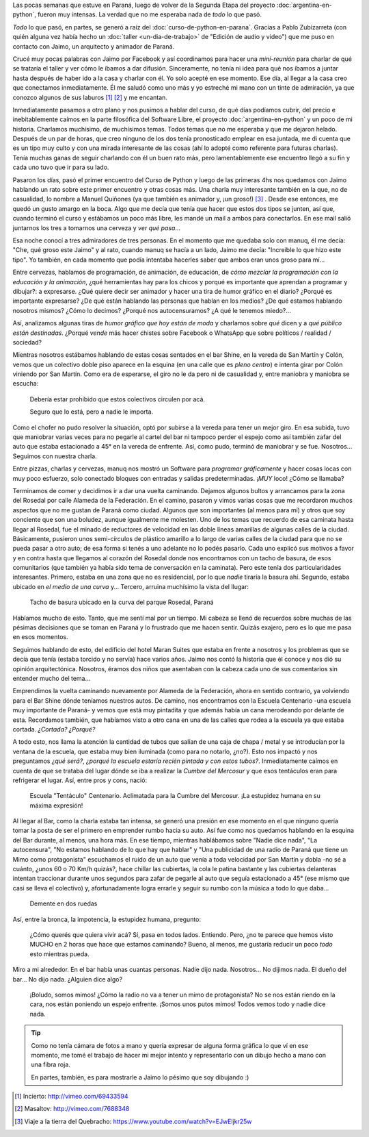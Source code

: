 .. title: Somos mimos
.. slug: somos-mimos
.. date: 2014-12-12 19:51:26 UTC-03:00
.. tags: argentina, cultura, la educación prohibida, paraná, sociedad, entre ríos
.. link: 
.. description: 
.. type: text

Las pocas semanas que estuve en Paraná, luego de volver de la Segunda
Etapa del proyecto :doc:`argentina-en-python`, fueron muy intensas. La
verdad que no me esperaba nada de *todo* lo que pasó.

*Todo* lo que pasó, en partes, se generó a raíz del
:doc:`curso-de-python-en-parana`. Gracias a Pablo Zubizarreta (con
quién alguna vez había hecho un :doc:`taller <un-dia-de-trabajo>` de
"Edición de audio y video") que me puso en contacto con Jaimo, un
arquitecto y animador de Paraná.

Crucé muy pocas palabras con Jaimo por Facebook y así coordinamos para
hacer una *mini-reunión* para charlar de qué se trataría el taller y
ver cómo le íbamos a dar difusión. Sinceramente, no tenía ni idea para
qué nos íbamos a juntar hasta después de haber ido a la casa y charlar
con él. Yo solo acepté en ese momento. Ese día, al llegar a la casa
creo que conectamos inmediatamente. Él me saludó como uno más y yo
estreché mi mano con un tinte de admiración, ya que conozco algunos de
sus laburos [#]_ [#]_ y me encantan.

.. TEASER_END

Inmediatamente pasamos a otro plano y nos pusimos a hablar del curso,
de qué días podíamos cubrir, del precio e inebitablemente caímos en la
parte filosófica del Software Libre, el proyecto
:doc:`argentina-en-python` y un poco de mi historia. Charlamos
muchísimo, de muchísimos temas. Todos temas que no me esperaba y que
me dejaron helado. Después de un par de horas, que creo ninguno de los
dos tenía pronosticado emplear en esa juntada, me di cuenta que es un
tipo muy culto y con una mirada interesante de las cosas (ahí lo
adopté como referente para futuras charlas). Tenía muchas ganas de
seguir charlando con él un buen rato más, pero lamentablemente ese
encuentro llegó a su fin y cada uno tuvo que ir para su lado.

Pasaron los días, pasó el primer encuentro del Curso de Python y luego
de las primeras 4hs nos quedamos con Jaimo hablando un rato sobre este
primer encuentro y otras cosas más. Una charla muy interesante también
en la que, no de casualidad, lo nombre a Manuel Quiñones (ya que
también es animador y, ¡un groso!) [#]_ . Desde ese entonces, me quedó
un gusto amargo en la boca. Algo que me decía que tenía que hacer que
estos dos tipos se junten, así que, cuando terminó el curso y
estábamos un poco más libre, les mandé un mail a ambos para
conectarlos. En ese mail salió juntarnos los tres a tomarnos una
cerveza y *ver qué pasa*...

Esa noche conocí a tres admiradores de tres personas. En el momento
que me quedaba solo con manuq, él me decía: "Che, qué groso este
Jaimo" y al rato, cuando manuq se hacía a un lado, Jaimo me decía:
"Increíble lo que hizo este tipo". Yo también, en cada momento que
podía intentaba hacerles saber que ambos eran unos groso para mí...

Entre cervezas, hablamos de programación, de animación, de educación,
de *cómo mezclar la programación con la educación y la animación*,
¿qué herramientas hay para los chicos y porqué es importante que
aprendan a programar y dibujar?: a expresarse. ¿Qué quiere decir ser
animador y hacer una tira de humor gráfico en el diario? ¿Porqué es
importante expresarse? ¿De qué están hablando las personas que hablan
en los medios? ¿De qué estamos hablando nosotros mismos? ¿Cómo lo
decimos? ¿Porqué nos autocensuramos? ¿A qué le tenemos miedo?...

Así, analizamos algunas tiras de *humor gráfico que hoy están de moda*
y charlamos sobre *qué* dicen y a *qué público están
destinadas*. ¿Porqué *vende* más hacer chistes sobre Facebook o
WhatsApp que sobre políticos / realidad / sociedad?

Mientras nosotros estábamos hablando de estas cosas sentados en el bar
Shine, en la vereda de San Martín y Colón, vemos que un colectivo
doble piso aparece en la esquina (en una calle que es *pleno centro*)
e intenta girar por Colón viniendo por San Martín. Como era de
esperarse, el giro no le da pero ni de casualidad y, entre maniobra y
maniobra se escucha:

  Debería estar prohibido que estos colectivos circulen por acá.

  Seguro que lo está, pero a nadie le importa.

Como el chofer no pudo resolver la situación, optó por subirse a la
vereda para tener un mejor giro. En esa subida, tuvo que maniobrar
varias veces para no pegarle al cartel del bar ni tampoco perder el
espejo como así también zafar del auto que estaba estacionado a 45° en
la vereda de enfrente. Así, como pudo, terminó de maniobrar y se
fue. Nosotros... Seguimos con nuestra charla.

Entre pizzas, charlas y cervezas, manuq nos mostró un Software para
*programar gráficamente* y hacer cosas locas con muy poco esfuerzo,
solo conectado bloques con entradas y salidas predeterminadas. ¡*MUY*
loco! ¿Cómo se llamaba?

Terminamos de comer y decidimos ir a dar una vuelta caminando. Dejamos
algunos bultos y arrancamos para la zona del Rosedal por calle Alameda
de la Federación. En el camino, pasaron y vimos varias cosas que me
recordaron muchos aspectos que no me gustan de Paraná como
ciudad. Algunos que son importantes (al menos para mí) y otros que soy
conciente que son una boludez, aunque igualmente me molesten. Uno de
los temas que recuerdo de esa caminata hasta llegar al Rosedal, fue el
minado de reductores de velocidad en las doble líneas amarillas de
algunas calles de la ciudad. Básicamente, pusieron unos semi-círculos
de plástico amarillo a lo largo de varias calles de la ciudad para que
no se pueda pasar a otro auto; de esa forma si tenés a uno adelante no
lo podés pasarlo. Cada uno explicó sus motivos a favor y en contra
hasta que llegamos al corazón del Rosedal donde nos encontramos con un
tacho de basura, de esos comunitarios (que también ya había sido tema
de conversación en la caminata). Pero este tenía dos particularidades
interesantes. Primero, estaba en una zona que no es residencial, por
lo que *nadie* tiraría la basura ahí. Segundo, estaba ubicado en *el
medio de una curva* y... Tercero, arruina muchísimo la vista del
llugar:

.. figure:: DSC_2773.thumbnail.jpg
   :target: DSC_2773.jpg

   Tacho de basura ubicado en la curva del parque Rosedal, Paraná

Hablamos mucho de esto. Tanto, que me sentí mal por un tiempo. Mi
cabeza se llenó de recuerdos sobre muchas de las pésimas decisiones
que se toman en Paraná y lo frustrado que me hacen sentir. Quizás
exajero, pero es lo que me pasa en esos momentos.

Seguimos hablando de esto, del edificio del hotel Maran Suites que
estaba en frente a nosotros y los problemas que se decía que tenía
(estaba torcido y no servía) hace varios años. Jaimo nos contó la
historia que él conoce y nos dió su opinión arquitectónica. Nosotros,
éramos dos niños que asentaban con la cabeza cada uno de sus
comentarios sin entender mucho del tema...

Emprendimos la vuelta caminando nuevamente por Alameda de la
Federación, ahora en sentido contrario, ya volviendo para el Bar Shine
dónde teníamos nuestros autos. De camino, nos encontramos con la
Escuela Centenario -una escuela muy importante de Paraná- y vemos que
está muy pintadita y que además había un cana merodeando por delante
de esta. Recordamos también, que habíamos visto a otro cana en una de
las calles que rodea a la escuela ya que estaba cortada. *¿Cortada?
¿Porqué?*

A todo esto, nos llama la atención la cantidad de tubos que salían de
una caja de chapa / metal y se introducían por la ventana de la
escuela, que estaba muy bien iluminada (como para no notarlo,
¿no?). Esto nos impactó y nos preguntamos *¿qué será?*, *¿porqué la
escuela estaría recién pintada y con estos tubos?*. Inmediatamente
caímos en cuenta de que se trataba del lugar dónde se iba a realizar
la *Cumbre del Mercosur* y que esos tentáculos eran para refrigerar el
lugar. Así, entre pros y cons, nació:

.. figure:: DSC_2772.thumbnail.jpg
   :target: DSC_2772.jpg

   Escuela "Tentáculo" Centenario. Aclimatada para la Cumbre del
   Mercosur. ¡La estupidez humana en su máxima expresión!

Al llegar al Bar, como la charla estaba tan intensa, se generó una
presión en ese momento en el que ninguno quería tomar la posta de ser
el primero en emprender rumbo hacia su auto. Así fue como nos quedamos
hablando en la esquina del Bar durante, al menos, una hora más. En ese
tiempo, mientras hablábamos sobre "Nadie dice nada", "La autocensura",
"No estamos hablando de lo que hay que hablar" y "Una publicidad de
una radio de Paraná que tiene un Mimo como protagonista" escuchamos el
ruido de un auto que venía a toda velocidad por San Martín y dobla -no
sé a cuánto, ¿unos 60 o 70 Km/h quizás?, hace chillar las cubiertas,
la cola le patina bastante y las cubiertas delanteras intentan
traccionar durante unos segundos para zafar de pegarle al auto que
seguía estacionado a 45° (ese mismo que casi se lleva el colectivo) y,
afortunadamente logra errarle y seguir su rumbo con la música a todo
lo que daba...

.. figure:: DSC_2774.thumbnail.jpg
   :target: DSC_2774.jpg

   Demente en dos ruedas

Así, entre la bronca, la impotencia, la estupidez humana, pregunto:

    ¿Cómo querés que quiera vivir acá? Sí, pasa en todos
    lados. Entiendo. Pero, ¿no te parece que hemos visto MUCHO en 2
    horas que hace que estamos caminando? Bueno, al menos, me gustaría
    reducir un poco *todo* esto mientras pueda.

Miro a mi alrededor. En el bar había unas cuantas personas. Nadie dijo
nada. Nosotros... No dijimos nada. El dueño del bar... No dijo
nada. ¿Alguien dice algo?

    ¡Boludo, somos mimos! ¿Cómo la radio no va a tener un mimo de
    protagonista? No se nos están riendo en la cara, nos están
    poniendo un espejo enfrente. ¡Somos unos putos mimos! Todos vemos
    todo y nadie dice nada.

.. tip::

   Como no tenía cámara de fotos a mano y quería expresar de alguna
   forma gráfica lo que ví en ese momento, me tomé el trabajo de hacer
   mi mejor intento y representarlo con un dibujo hecho a mano con una
   fibra roja.

   En partes, también, es para mostrarle a Jaimo lo pésimo que soy
   dibujando :)

.. [#] Incierto: http://vimeo.com/69433594
.. [#] Masaltov: http://vimeo.com/7688348
.. [#] Viaje a la tierra del Quebracho: https://www.youtube.com/watch?v=EJwEljkr25w
